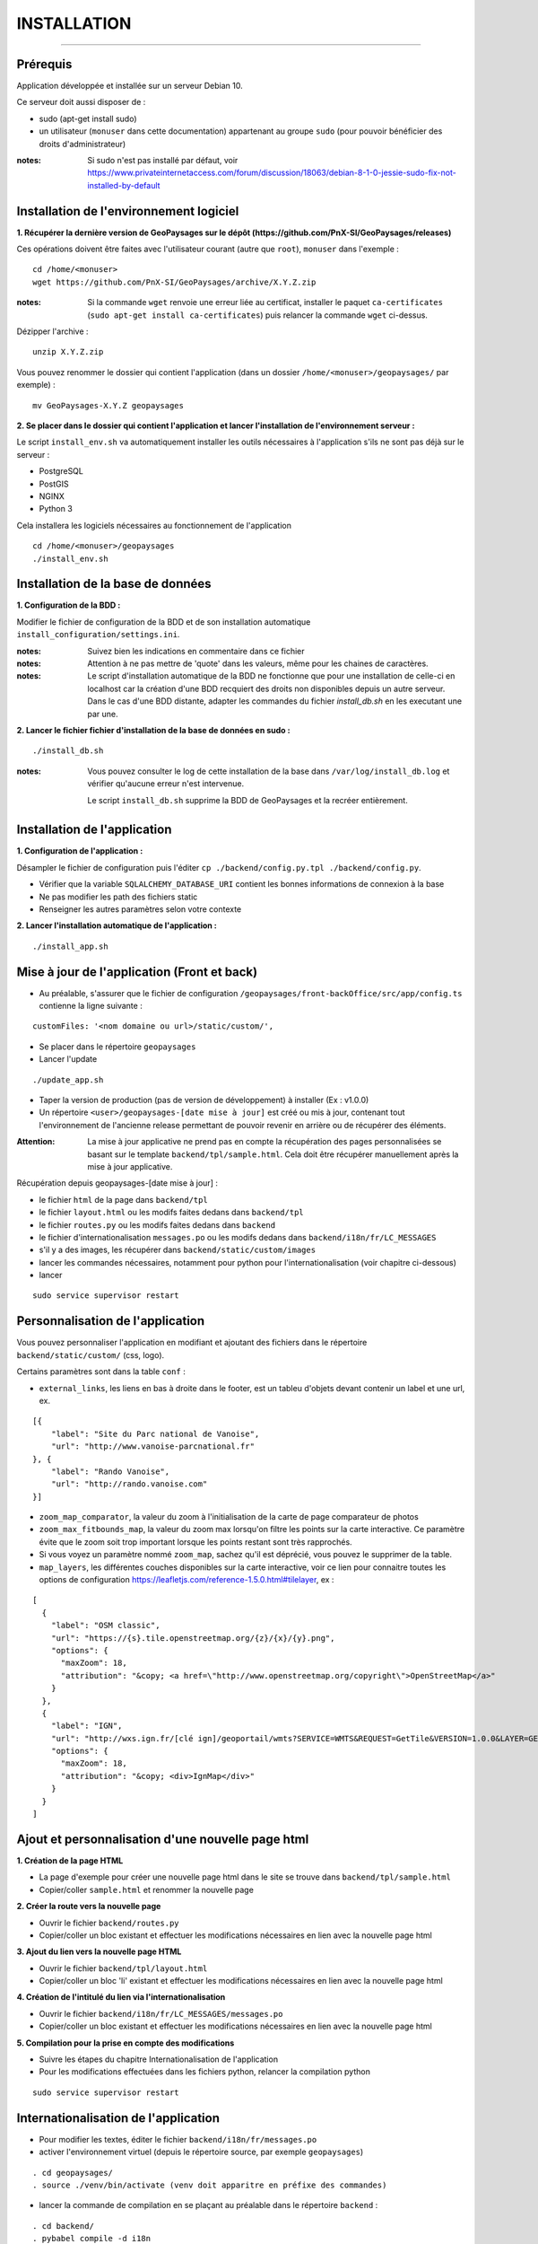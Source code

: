 ============
INSTALLATION
============

.. image:: ./logo.png

.. image:: http://geonature.fr/img/logo-pne.jpg
    :width: 117px
    :target: http://www.ecrins-parcnational.fr

-----

Prérequis
=========

Application développée et installée sur un serveur Debian 10.

Ce serveur doit aussi disposer de : 

- sudo (apt-get install sudo)
- un utilisateur (``monuser`` dans cette documentation) appartenant au groupe ``sudo`` (pour pouvoir bénéficier des droits d'administrateur)

:notes:

    Si sudo n'est pas installé par défaut, voir https://www.privateinternetaccess.com/forum/discussion/18063/debian-8-1-0-jessie-sudo-fix-not-installed-by-default
    

Installation de l'environnement logiciel
========================================

**1. Récupérer la dernière version  de GeoPaysages sur le dépôt (https://github.com/PnX-SI/GeoPaysages/releases)**
	
Ces opérations doivent être faites avec l'utilisateur courant (autre que ``root``), ``monuser`` dans l'exemple :

::

    cd /home/<monuser>
    wget https://github.com/PnX-SI/GeoPaysages/archive/X.Y.Z.zip

    
:notes:

    Si la commande ``wget`` renvoie une erreur liée au certificat, installer le paquet ``ca-certificates`` (``sudo apt-get install ca-certificates``) puis relancer la commande ``wget`` ci-dessus.

Dézipper l'archive :
	
::

    unzip X.Y.Z.zip
	
Vous pouvez renommer le dossier qui contient l'application (dans un dossier ``/home/<monuser>/geopaysages/`` par exemple) :
	
::

    mv GeoPaysages-X.Y.Z geopaysages


**2. Se placer dans le dossier qui contient l'application et lancer l'installation de l'environnement serveur :**

Le script ``install_env.sh`` va automatiquement installer les outils nécessaires à l'application s'ils ne sont pas déjà sur le serveur : 

- PostgreSQL
- PostGIS 
- NGINX
- Python 3

Cela installera les logiciels nécessaires au fonctionnement de l'application 

::

    cd /home/<monuser>/geopaysages
    ./install_env.sh



Installation de la base de données
==================================


**1. Configuration de la BDD  :** 

Modifier le fichier de configuration de la BDD et de son installation automatique ``install_configuration/settings.ini``. 


:notes:

    Suivez bien les indications en commentaire dans ce fichier

:notes:

    Attention à ne pas mettre de 'quote' dans les valeurs, même pour les chaines de caractères.
    
:notes:

    Le script d'installation automatique de la BDD ne fonctionne que pour une installation de celle-ci en localhost car la création d'une BDD recquiert des droits non disponibles depuis un autre serveur. Dans le cas d'une BDD distante, adapter les commandes du fichier `install_db.sh` en les executant une par une.


**2. Lancer le fichier fichier d'installation de la base de données en sudo :**

::

    ./install_db.sh
    
:notes:

    Vous pouvez consulter le log de cette installation de la base dans ``/var/log/install_db.log`` et vérifier qu'aucune erreur n'est intervenue.
    
    Le script ``install_db.sh`` supprime la BDD de GeoPaysages et la recréer entièrement. 


Installation de l'application
=============================

**1. Configuration de l'application :**

Désampler le fichier de configuration puis l'éditer
``cp ./backend/config.py.tpl ./backend/config.py``.

- Vérifier que la variable ``SQLALCHEMY_DATABASE_URI`` contient les bonnes informations de connexion à la base
- Ne pas modifier les path des fichiers static
- Renseigner les autres paramètres selon votre contexte


**2. Lancer l'installation automatique de l'application :**
	
::

    ./install_app.sh

Mise à jour de l'application (Front et back)
============================================

- Au préalable, s'assurer que le fichier de configuration ``/geopaysages/front-backOffice/src/app/config.ts`` contienne la ligne suivante :

::

    customFiles: '<nom domaine ou url>/static/custom/',
    
- Se placer dans le répertoire ``geopaysages``
- Lancer l'update

::

    ./update_app.sh
    
- Taper la version de production (pas de version de développement) à installer (Ex : v1.0.0)
- Un répertoire ``<user>/geopaysages-[date mise à jour]`` est créé ou mis à jour, contenant tout l'environnement de l'ancienne release permettant de pouvoir revenir en arrière ou de récupérer des éléments.

:Attention:

        La mise à jour applicative ne prend pas en compte la récupération des pages personnalisées se basant sur le template ``backend/tpl/sample.html``. Cela doit être récupérer manuellement après la mise à jour applicative.

Récupération depuis geopaysages-[date mise à jour] :

- le fichier ``html`` de la page dans ``backend/tpl``
- le fichier ``layout.html`` ou les modifs faites dedans dans ``backend/tpl``
- le fichier ``routes.py`` ou les modifs faites dedans dans ``backend``
- le fichier d'internationalisation ``messages.po`` ou les modifs dedans dans ``backend/i18n/fr/LC_MESSAGES``
- s'il y a des images, les récupérer dans ``backend/static/custom/images``
- lancer les commandes nécessaires, notamment pour python pour l'internationalisation (voir chapitre ci-dessous)
- lancer

::

        sudo service supervisor restart

Personnalisation de l'application
=================================
	
Vous pouvez personnaliser l'application en modifiant et ajoutant des fichiers dans le répertoire ``backend/static/custom/`` (css, logo).

Certains paramètres sont dans la table ``conf`` :

- ``external_links``, les liens en bas à droite dans le footer, est un tableu d'objets devant contenir un label et une url, ex.

::

        [{
            "label": "Site du Parc national de Vanoise",
            "url": "http://www.vanoise-parcnational.fr"
        }, {
            "label": "Rando Vanoise",
            "url": "http://rando.vanoise.com"
        }]

- ``zoom_map_comparator``, la valeur du zoom à l'initialisation de la carte de page comparateur de photos
- ``zoom_max_fitbounds_map``, la valeur du zoom max lorsqu'on filtre les points sur la carte interactive. Ce paramètre évite que le zoom soit trop important lorsque les points restant sont très rapprochés.
- Si vous voyez un paramètre nommé ``zoom_map``, sachez qu'il est déprécié, vous pouvez le supprimer de la table.
- ``map_layers``, les différentes couches disponibles sur la carte interactive, voir ce lien pour connaitre toutes les options de configuration https://leafletjs.com/reference-1.5.0.html#tilelayer, ex :

::

        [
          {
            "label": "OSM classic",
            "url": "https://{s}.tile.openstreetmap.org/{z}/{x}/{y}.png",
            "options": {
              "maxZoom": 18,
              "attribution": "&copy; <a href=\"http://www.openstreetmap.org/copyright\">OpenStreetMap</a>"
            }
          },
          {
            "label": "IGN",
            "url": "http://wxs.ign.fr/[clé ign]/geoportail/wmts?SERVICE=WMTS&REQUEST=GetTile&VERSION=1.0.0&LAYER=GEOGRAPHICALGRIDSYSTEMS.MAPS&STYLE=normal&TILEMATRIXSET=PM&TILEMATRIX={z}&TILEROW={y}&TILECOL={x}&FORMAT=image%2Fjpeg",
            "options": {
              "maxZoom": 18,
              "attribution": "&copy; <div>IgnMap</div>"
            }
          }
        ]

Ajout et personnalisation d'une nouvelle page html
==================================================

**1. Création de la page HTML**

- La page d'exemple pour créer une nouvelle page html dans le site se trouve dans ``backend/tpl/sample.html``
- Copier/coller ``sample.html`` et renommer la nouvelle page

**2. Créer la route vers la nouvelle page**

- Ouvrir le fichier ``backend/routes.py``
- Copier/coller un bloc existant et effectuer les modifications nécessaires en lien avec la nouvelle page html

**3. Ajout du lien vers la nouvelle page HTML**

- Ouvrir le fichier ``backend/tpl/layout.html``
- Copier/coller un bloc 'li' existant et effectuer les modifications nécessaires en lien avec la nouvelle page html

**4. Création de l'intitulé du lien via l'internationalisation**

- Ouvrir le fichier ``backend/i18n/fr/LC_MESSAGES/messages.po``
- Copier/coller un bloc existant et effectuer les modifications nécessaires en lien avec la nouvelle page html

**5. Compilation pour la prise en compte des modifications**

- Suivre les étapes du chapitre Internationalisation de l'application
- Pour les modifications effectuées dans les fichiers python, relancer la compilation python

::

        sudo service supervisor restart


Internationalisation de l'application
======================================   

- Pour modifier les textes, éditer le fichier ``backend/i18n/fr/messages.po``
- activer l'environnement virtuel (depuis le répertoire source, par exemple ``geopaysages``)

::

    . cd geopaysages/
    . source ./venv/bin/activate (venv doit apparitre en préfixe des commandes)
    
- lancer la commande de compilation en se plaçant au préalable dans le répertoire ``backend`` :

::

    . cd backend/
    . pybabel compile -d i18n

:notes:

  Pour plus d'informations, voir https://pythonhosted.org/Flask-Babel/
  
  Pour sortir de l'environnement virtuel, taper ``deactivate``
 
Installation du back-office
===========================

**1. Configuration de l'application :**

Désampler et editer le fichier de configuration ``cp ./front-backOffice/src/app/config.ts.tpl ./front-backOffice/src/app/config.ts``.

:notes:

    Pour utiliser l'utilisateur "admin" installé par defaut, il faut renseigner ``id_application : 1``
    
    Pour ``apiUrl`` et ``staticPicturesUrl``, bien mettre http://xxx.xxx.xxx.xxx, si utilisation d'une adresse IP
    

**2. Lancer l'installation automatique de l'application :**
	
::

    ./install_backoffice.sh
    
Configuration de NGINX
======================

**1. Configuration de supervisor :**
	
::

   sudo nano /etc/supervisor/conf.d/geopaysages.conf

Copiez/collez-y ces lignes en renseignant les bons chemins et le bon port : 

::

    [program:geopaysages]
    directory=/home/<monuser>/geopaysages/backend
    command=/home/<monuser>/geopaysages/venv/bin/gunicorn app:app -b localhost:8000
    autostart=true
    autorestart=true
    user=<monuser>

    stderr_logfile=/var/log/geopaysages/geopaysages.err.log
    stdout_logfile=/var/log/geopaysages/geopaysages.out.log


**2. Configuration de NGINX :**

::

    sudo nano /etc/nginx/conf.d/geopaysages.conf

Copiez/collez-y ces lignes en renseignant les bons chemins et le bon port : 

::

	server {
        listen       80;
        server_name  localhost;
        client_max_body_size 100M;
        location / {
            proxy_pass http://127.0.0.1:8000;
        }
    
        location /pictures {
            alias  /home/<monuser>/data/images/;
        }

        location /app_admin {
            alias /home/<monuser>/geopaysages/front-backOffice/dist/front-backOffice;
            try_files $uri$args $uri$args/ /app_admin/index.html;
        }
    }


:notes:	

    La limite de la taille des fichiers en upload est configurée à 100 Mo (``client_max_body_size``)
    Modifier ``server_name`` pour ajouter le nom domaine associé à votre GeoPaysages :
	 
::

    server_name mondomaine.fr

**3. Redémarrer supervisor et NGINX :**
 
::  

    sudo supervisord -c /etc/supervisor/supervisord.conf
    sudo supervisorctl reread
    sudo service supervisor restart
    sudo service nginx restart


**4. Connectez-vous au back-office :**

- Allez sur l'URL: <mon_ip>/app_admin
- Connectez-vous avec :
   - Identifiant : admin
   - Mot de passe: admin
- Ajoutez vos données
